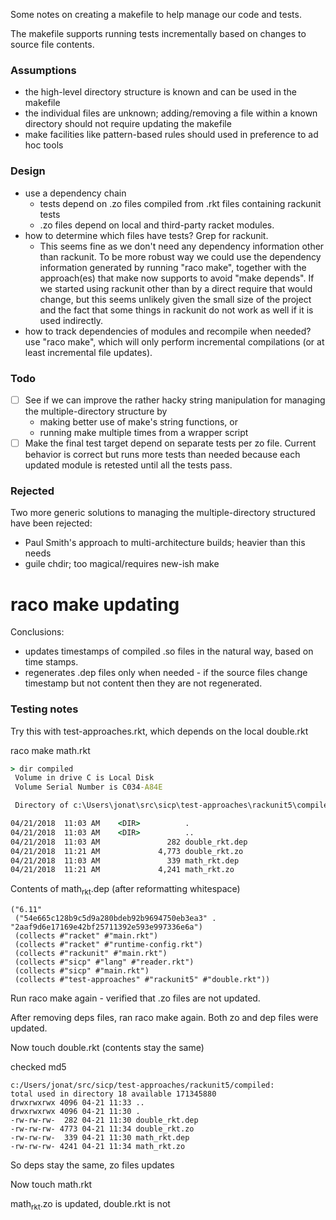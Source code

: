 Some notes on creating a makefile to help manage our code and tests.

The makefile supports running tests incrementally based on changes to
source file contents.

*** Assumptions
  - the high-level directory structure is known and can be used in the makefile
  - the individual files are unknown; adding/removing a file within a known
    directory should not require updating the makefile
  - make facilities like pattern-based rules should used in preference to
    ad hoc tools

*** Design
  - use a dependency chain
    - tests depend on .zo files compiled from .rkt files containing rackunit tests
    - .zo files depend on local and third-party racket modules.
  - how to determine which files have tests?  Grep for rackunit.
    - This seems fine as we don't need any dependency information other than
      rackunit.  To be more robust way we could use the dependency information
      generated by running "raco make", together with the approach(es) that make
      now supports to avoid "make depends".  If we started using rackunit other
      than by a direct require that would change, but this seems unlikely given
      the small size of the project and the fact that some things in rackunit do
      not work as well if it is used indirectly.
  - how to track dependencies of modules and recompile when needed? use "raco
    make", which will only perform incremental compilations (or at least
    incremental file updates).

*** Todo
    
  - [ ] See if we can improve the rather hacky string manipulation for managing
    the multiple-directory structure by
    - making better use of make's string functions, or
    - running make multiple times from a wrapper script


  - [ ] Make the final test target depend on separate tests per zo file.
    Current behavior is correct but runs more tests than needed because each
    updated module is retested until all the tests pass.

*** Rejected
  Two more generic solutions to managing the multiple-directory structured have
  been rejected:
  - Paul Smith's approach to multi-architecture builds; heavier than this needs
  - guile chdir; too magical/requires new-ish make


* raco make updating
    
  Conclusions:
  - updates timestamps of compiled .so files in the natural way, based on time
    stamps.
  - regenerates .dep files only when needed - if the source files change
    timestamp but not content then they are not regenerated.
    
*** Testing notes 

    Try this with test-approaches\rackunit5\math.rkt, which depends on the local double.rkt

    raco make math.rkt

    #+BEGIN_SRC bat
    > dir compiled
     Volume in drive C is Local Disk
     Volume Serial Number is C034-A84E

     Directory of c:\Users\jonat\src\sicp\test-approaches\rackunit5\compiled

    04/21/2018  11:03 AM    <DIR>          .
    04/21/2018  11:03 AM    <DIR>          ..
    04/21/2018  11:03 AM               282 double_rkt.dep
    04/21/2018  11:21 AM             4,773 double_rkt.zo
    04/21/2018  11:03 AM               339 math_rkt.dep
    04/21/2018  11:21 AM             4,241 math_rkt.zo
    #+END_SRC

    Contents of math_rkt.dep (after reformatting whitespace)
    #+BEGIN_SRC
    ("6.11"
     ("54e665c128b9c5d9a280bdeb92b9694750eb3ea3" . "2aaf9d6e17169e42bf25711392e593e997336e6a")
     (collects #"racket" #"main.rkt")
     (collects #"racket" #"runtime-config.rkt")
     (collects #"rackunit" #"main.rkt")
     (collects #"sicp" #"lang" #"reader.rkt")
     (collects #"sicp" #"main.rkt")
     (collects #"test-approaches" #"rackunit5" #"double.rkt"))
    #+END_SRC

    Run raco make again - verified that .zo files are not updated.

    After removing deps files, ran raco make again.  Both zo and dep files were
    updated.

    Now touch double.rkt (contents stay the same)

    checked md5

    #+BEGIN_SRC dired
      c:/Users/jonat/src/sicp/test-approaches/rackunit5/compiled:
      total used in directory 18 available 171345880
      drwxrwxrwx 4096 04-21 11:33 ..
      drwxrwxrwx 4096 04-21 11:30 .
      -rw-rw-rw-  282 04-21 11:30 double_rkt.dep
      -rw-rw-rw- 4773 04-21 11:34 double_rkt.zo
      -rw-rw-rw-  339 04-21 11:30 math_rkt.dep
      -rw-rw-rw- 4241 04-21 11:34 math_rkt.zo
    #+END_SRC

    So deps stay the same, zo files updates

    Now touch math.rkt

    math_rkt.zo is updated, double.rkt is not

